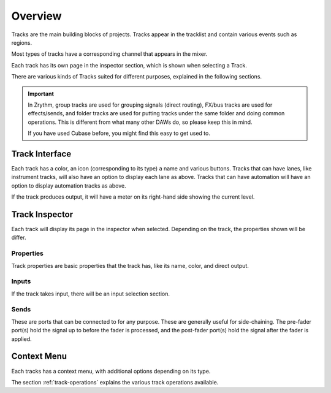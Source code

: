.. This is part of the Zrythm Manual.
   Copyright (C) 2019 Alexandros Theodotou <alex at zrythm dot org>
   See the file index.rst for copying conditions.

Overview
========

Tracks are the main building blocks of projects.
Tracks appear in the tracklist and contain various
events such as regions.

.. image:: /_static/img/track.png
   :align: center

Most types of tracks have a corresponding channel that
appears in the mixer.

.. image:: /_static/img/channel.png
   :align: center

Each track has its own page in the inspector section, which is
shown when selecting a Track.

.. image:: /_static/img/track_inputs.png
   :align: center

There are various kinds of Tracks suited for
different purposes, explained in the following
sections.

.. important:: In Zrythm, group tracks are used for
   grouping signals (direct routing), FX/bus tracks are
   used for effects/sends, and folder tracks are used for
   putting tracks under the same folder and doing
   common operations. This is different from what many
   other DAWs do, so please keep this in mind.

   If you have used Cubase before, you might find this easy
   to get used to.

Track Interface
---------------

.. image:: /_static/img/track-interface.png
   :align: center

Each track has a color, an icon (corresponding to its type)
a name and various buttons. Tracks that can have
lanes, like instrument tracks, will also have an option to
display each lane as above. Tracks that can have automation
will have an option to display automation tracks as above.

If the track produces output, it will have a meter on its
right-hand side showing the current level.

Track Inspector
----------------

.. image:: /_static/img/midi-track-inspector.png
   :align: center

Each track will display its page in the inspector when
selected. Depending on the track, the properties shown
will be differ.

Properties
~~~~~~~~~~

Track properties are basic properties that the track
has, like its name, color, and direct output.

.. _track-inputs:

Inputs
~~~~~~

If the track takes input, there will be an input
selection section.

Sends
~~~~~

These are ports that can be connected to for any
purpose. These are generally useful for side-chaining.
The pre-fader port(s) hold the signal up to before
the fader is processed, and the post-fader port(s)
hold the signal after the fader is applied.

Context Menu
------------

Each tracks has a context menu, with additional options
depending on its type.

.. image:: /_static/img/track-context-menu-duplicate-track.png
   :align: center

The section :ref:`track-operations` explains the
various track operations available.
